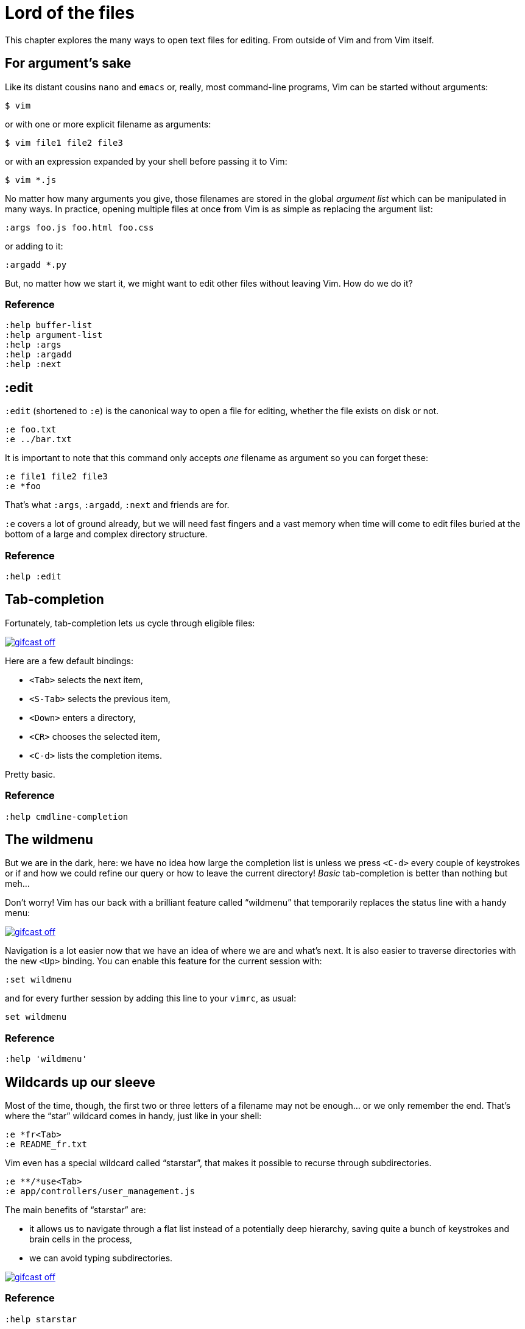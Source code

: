 = Lord of the files
:stylesdir: css
:stylesheet: style.css
:imagesdir: images
:scriptsdir: javascript
:linkcss:

This chapter explores the many ways to open text files for editing. From outside of Vim and from Vim itself.

== For argument's sake

Like its distant cousins `nano` and `emacs` or, really, most command-line programs, Vim can be started without arguments:

    $ vim

or with one or more explicit filename as arguments:

    $ vim file1 file2 file3

or with an expression expanded by your shell before passing it to Vim:

    $ vim *.js

No matter how many arguments you give, those filenames are stored in the global _argument list_ which can be manipulated in many ways. In practice, opening multiple files at once from Vim is as simple as replacing the argument list:

    :args foo.js foo.html foo.css

or adding to it:

    :argadd *.py

But, no matter how we start it, we might want to edit other files without leaving Vim. How do we do it?

=== Reference

    :help buffer-list
    :help argument-list
    :help :args
    :help :argadd
    :help :next

== :edit

`:edit` (shortened to `:e`) is the canonical way to open a file for editing, whether the file exists on disk or not.

    :e foo.txt
    :e ../bar.txt

It is important to note that this command only accepts _one_ filename as argument so you can forget these:

    :e file1 file2 file3
    :e *foo

That's what `:args`, `:argadd`, `:next` and friends are for.

`:e` covers a lot of ground already, but we will need fast fingers and a vast memory when time will come to edit files buried at the bottom of a large and complex directory structure.

=== Reference

    :help :edit

== Tab-completion

Fortunately, tab-completion lets us cycle through eligible files:

image::gifcast_off.png[link="images/1_tab-completion.gif"]

Here are a few default bindings:

* `<Tab>`     selects the next item,
* `<S-Tab>`   selects the previous item,
* `<Down>`    enters a directory,
* `<CR>`      chooses the selected item,
* `<C-d>`     lists the completion items.

Pretty basic.

=== Reference

    :help cmdline-completion

== The wildmenu

But we are in the dark, here: we have no idea how large the completion list is unless we press `<C-d>` every couple of keystrokes or if and how we could refine our query or how to leave the current directory! _Basic_ tab-completion is better than nothing but meh...

Don't worry! Vim has our back with a brilliant feature called "`wildmenu`" that temporarily replaces the status line with a handy menu:

image::gifcast_off.png[link="images/1_wildmenu.gif"]

Navigation is a lot easier now that we have an idea of where we are and what's next. It is also easier to traverse directories with the new `<Up>` binding. You can enable this feature for the current session with:

    :set wildmenu

and for every further session by adding this line to your `vimrc`, as usual:

    set wildmenu

=== Reference

    :help 'wildmenu'

== Wildcards up our sleeve

Most of the time, though, the first two or three letters of a filename may not be enough... or we only remember the end. That's where the "`star`" wildcard comes in handy, just like in your shell:

    :e *fr<Tab>
    :e README_fr.txt

Vim even has a special wildcard called "`starstar`", that makes it possible to recurse through subdirectories.

    :e **/*use<Tab>
    :e app/controllers/user_management.js

The main benefits of "`starstar`" are:

* it allows us to navigate through a flat list instead of a potentially deep hierarchy, saving quite a bunch of keystrokes and brain cells in the process,
* we can avoid typing subdirectories.

image::gifcast_off.png[link="images/1_wildcards.gif"]

=== Reference

    :help starstar

== Mappings

What if we could skip the pretty but too repetitive `:e \**/*` part?

"`Macros`" are a core aspect of the Vim experience. The name is most often associated with "`recording`" but they can also be used directly, with `:normal`, or as part of a mapping. The principle is always the same, though: we give Vim a bunch of keys to "`press`" very quickly, expecting the same result as if we pressed those keys ourself.

Mappings are very important when it comes to customizing Vim, simply because they turn repetitive actions into near-instantaneous magic. Allowing us to save many thousands of keystrokes with minimal configuration.

Here is the anatomy of a mapping:

    :map key action

where `action` is what you want to happen when you press `key`; it could be a macro, an Ex command, a function call...

The command used to define your mapping can be any of the following, try to be as specific as possible:

[cols="2,3,9"]
|===
| *recursive* | *non-recursive* | *mode*
| `map`       | `noremap`       | normal, visual, select, operator-pending
| `cmap`      | `cnoremap`      | command-line
| `imap`      | `inoremap`      | insert
| `nmap`      | `nnoremap`      | normal
| `omap`      | `onoremap`      | operator-pending
| `smap`      | `snoremap`      | select
| `vmap`      | `vnoremap`      | visual, select
| `xmap`      | `xnoremap`      | visual
|===

Here are a few examples for you...

* Press `<F5>` to add quotes around the word under the cursor in normal mode:

    :nnoremap <F5> ciw"<C-r>""

* Press `<F6>` to call a function in normal mode:

    :nnoremap <F6> :call MyFunction()<CR>

* Press `<F7>` to execute a command in normal mode:

    :nnoremap <F7> :MyCommand<CR>

* Press `<F8>` to filter the current visual selection through 'uniq':

    :xnoremap <F8> !uniq<CR>

Let's go back to our current "`problem`": we want Vim to type `:e \**/*` for us when we press `<F6>` in _normal_ mode. Well, the solution is pretty obvious:

     :nmap <F6> :e **/*

Easy! We only have to do `<F6>foo<Tab>` to list every file whose name contains `foo` under the working directory and every subdirectory. Woohoo!

But what's the deal with `*map` and `*noremap`? It's really quite simple...

* `nmap key command` means that pressing `key` in normal mode will execute `command` _with its current meaning_. This form is _only_ useful when we want to use another mapping in our mapping; it is called "`recursive mapping`". Example:

    :nmap b B        " change 'b' to work like 'B'
    :nmap <F5> db    " '<F5>' works like 'dB', not like 'db'

* `nnoremap key command` means that pressing `key` in normal mode will execute `command` _with its default meaning_. This form is usually the one we want, it is called "`non-recursive mapping`". Example:

    :nmap b B            " change 'b' to work like 'B'
    :nnoremap <F5> db    " '<F5>' works like 'db'

Our mappings _have_ to be solid because they will serve as the foundation of our workflow. Non-recursive mappings are thus the safest choice:

    :nnoremap <F6> :e **/*

=== A leader worth following

While the whole purpose of the `<Fn>` keys is to be "`programmed`" to do whatever specific _function_ the user needs, they don't fit very well with Vim's other highly mnemonic bindings so it is wiser to use a key combo that "`maps`" to the idea of _editing_. But we have a problem: Vim already uses most -- if not all -- of the freaking keys on our keyboard!

The "`leader`" mechanism allows us to define a `<leader>` key (`\` by default) that will work as a "`mini-mode`" of sort or "`namespace`" for our custom mappings. `:help mapleader` gives us the following example :

    :let mapleader = ","

which allows us to use the comma as `<leader>` in all our mappings:

    :nnoremap <leader>e :edit **/*

We are of course free to choose which key to use as our leader. `<Space>`, for example, can be a more sensible choice because:

* `,` is a very useful key (repeat last `fFtT` in the other direction) with no alternative,
* `<Space>` is synonymous with `l` and `<Right>` so it can safely be remapped.

Let's end this section by adding these lines to our `vimrc`:

    let mapleader = "\<Space>"
    nnoremap <leader>e :edit **/*

and try them out after sourcing our `vimrc` again:

image::gifcast_off.png[link="images/1_leader-e.gif"]

Neat!

=== Reference

   :help mapping
   :help mapleader

== :find

Vim comes with an often overlooked command fittingly named `:find` that differs from `:edit` in one big way: **it can be set to visit specific directories.**

The key to using `:find` efficiently is to define a good value for the `path` option that tells Vim where to _find_ files. The default value may be a good starting point for C programmers but we can set it to a more generic -- and simplistic -- value:

    :set path=.,**

which allows us to find files in the directory of the current file _and_ anywhere under the working directory, recursively, without needing to use `**` explicitly.

Or we can use a more project-specific value:

    :set path=app/views/**,app/controllers/**

The sky is still the limit...

We can now use the `:find` command as a smarter replacement for `:edit`:

    :find foo<Tab>

versus:

    :e **/foo<Tab>

But there's a catch: like `:edit`, `:find` does its completion from the start of the filename so `:find foo` will match `foobar.txt` but not `model_foo.txt`. Let's add a wildcard for an even more useful completion:

    :find *foo<Tab>

Here is `:find` in action:

image::gifcast_off.png[link="images/1_find.gif"]

=== Reference

    :help :find
    :help 'path'

== More mappings

Again, we can go a bit further with a nice _normal_ mode mapping similar to the one we devised earlier for `:edit`:

    :nnoremap <leader>f :find *

image::gifcast_off.png[link="images/1_leader-f.gif"]

Let's replace the `:edit`-based mapping in our `vimrc` with the following:

    nnoremap <leader>f :find *
    set path=.,**

and move on to the next section...

== Customizing filename completion and the "`wildmenu`"

We can further customize the behavior of Vim's filename completion with a bunch of options that work for `:edit` _and_ `:find`, as well as many other commands:

    :help wildmode        " defines the behavior of the wildmenu
    :help wildignore      " tells Vim to ignore some patterns
    :help wildignorecase  " enables case insensitivity
    :help suffixes        " sets pattern-based priority

Let's go through them one by one:

=== wildmode

`'wildmode'` defines the behavior of the wildmenu. You can tell Vim to show a list of completions or not but also when to show it. It is recommended to play with the many possible combinations until you find the right one.

The default value is `full`

here is a reasonably useful value:

    set wildmode=list:full

=== wildignore

`'wildignore'` serves the same purpose as `.gitignore` and similar configuration files: patterns are used to tell Vim what files/directories to ignore when doing completion. Again, the right values depend on your actual needs.

Here is an example value that ignores `tags` and `cscope.out` files:

    set wildignore+=tags,cscope.out

Note the `+=` operator that allows us to _add_ new values instead of redefining the whole thing every time.

=== wildignorecase

`'wildignorecase'` is a more generic variant of `'fileignorecase'`; it allows this:

    :e read<Tab>

to yield:

    :e README.md

and is enabled with a simple:

    set wildignorecase

=== suffixes

`'suffixes'` is a mechanism that allows Vim to give low priority to files matching the defined patterns.

Example usage:

    set suffixes+=.foo,.min.bar

=== Reference

    :help 'wildmode'
    :help 'wildignore'
    :help 'wildignorecase'
    :help 'suffixes'

== But I _need_ a file explorer!

Sometimes, we just need to find our way in the deep and uncharted waters of a project that was started by the guy whom just left the company. We only have a rough idea of the structure of the project and choosing what to edit on the command-line can be less than fun, even with our shiny mappings.

Thankfully, Vim comes with Netrw, a full-featured (some say "`bloated`") text-based file explorer that allows us to dig down that new project much like we would do in a graphical file explorer:

image::gifcast_off.png[link="images/1_netrw.gif"]

Here are a few default bindings for reference:

* `<cr>`   open the file/directory under the cursor,
* `-`      go up one directory,
* `o`      open the file/directory under the cursor in a new window,
* `P`      open the file/directory under the cursor in the previous window,
* `t`      open the file/directory under the cursor in a new tab page.

And the three most basic commands:

* `:Ex`    open a listing of the current directory,
* `:Lex`   open a listing of the current directory in a smaller vertical window, similar to the "project" pane common in other editors and IDEs,
* `:Rex`   come back to the previous listing.

Netrw's documentation is massive and covers a lot more than what you probably need for basic exploration and file-handling but you should at least take a look at the following sections...

=== Reference

    :help netrw-browse-maps
    :help netrw-quickhelp
    :help :Lexplore

== Conclusion

Opening files for editing is neither complex nor hard but -- as with everything in Vim -- it can be made quicker and easier with a couple of settings and mappings. Make sure you have exhausted the built-in ways before installing the latest and greatest fuzzy gadget people rave about on Reddit, Twitter or Hacker News.

But, now that we have a bunch of files to edit… how are we supposed to work with them?

++++
<div id="front">
    <h6>The Patient Vimmer</h6>
    <ul>
        <li>
            <a href="0.html">0&nbsp;&nbsp;&nbsp;An introduction</a>
        </li>
        <li class="current">
            <a href="1.html">1&nbsp;&nbsp;&nbsp;Lord of the files</a>
        </li>
        <li>
            <a href="2.html">2&nbsp;&nbsp;&nbsp;Your workspace</a>
        </li>
        <li>
            <a href="3.html">3&nbsp;&nbsp;&nbsp;Title pending</a>
        </li>
        <li>
            <a href="4.html">4&nbsp;&nbsp;&nbsp;Title pending</a>
        </li>
        <li>
            <a href="5.html">5&nbsp;&nbsp;&nbsp;Title pending</a>
        </li>
        <li>
            <a href="6.html">6&nbsp;&nbsp;&nbsp;Title pending</a>
        </li>
        <li>
            <a href="7.html">7&nbsp;&nbsp;&nbsp;Title pending</a>
        </li>
        <li>
            <a href="8.html">8&nbsp;&nbsp;&nbsp;Title pending</a>
        </li>
    </ul>
    <div id="bottom">
        <p>Written by <a href="https://github.com/romainl">Romain Lafourcade</a>, with help from <a href="https://github.com/dahu/">Barry Arthur</a> and the #vim community.</p>
        <p>Copyleft 2015</p>
    </div>
</div>
<link href='http://fonts.googleapis.com/css?family=Fira+Mono&subset=latin,latin-ext' rel='stylesheet' type='text/css'>
<script src="javascript/behavior.js"></script>
++++
